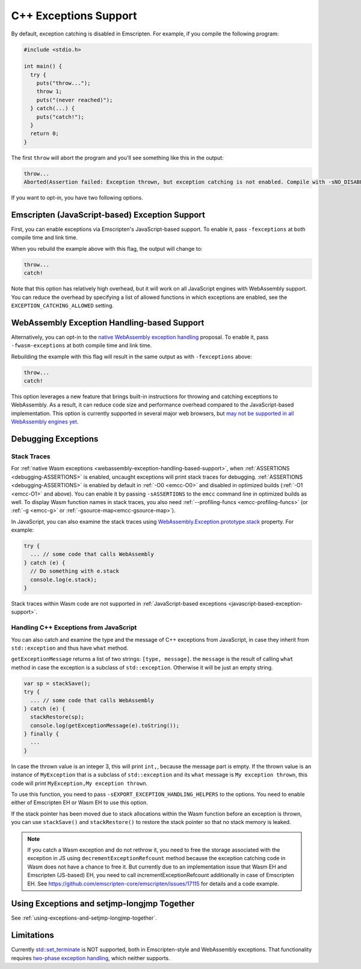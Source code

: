 .. _exceptions:

======================
C++ Exceptions Support
======================

By default, exception catching is disabled in Emscripten. For example, if you
compile the following program:

.. code-block:: cpp

    #include <stdio.h>

    int main() {
      try {
        puts("throw...");
        throw 1;
        puts("(never reached)");
      } catch(...) {
        puts("catch!");
      }
      return 0;
    }

The first ``throw`` will abort the program and you'll see something like this in
the output:

.. code-block:: text

  throw...
  Aborted(Assertion failed: Exception thrown, but exception catching is not enabled. Compile with -sNO_DISABLE_EXCEPTION_CATCHING or -sEXCEPTION_CATCHING_ALLOWED=[..] to catch.)

If you want to opt-in, you have two following options.


.. _javascript-based-exception-support:

Emscripten (JavaScript-based) Exception Support
===============================================

First, you can enable exceptions via Emscripten's JavaScript-based support. To
enable it, pass ``-fexceptions`` at both compile time and link time.

When you rebuild the example above with this flag, the output will change to:

.. code-block:: text

  throw...
  catch!

Note that this option has relatively high overhead, but it will work on all
JavaScript engines with WebAssembly support. You can reduce the overhead by
specifying a list of allowed functions in which exceptions are enabled, see the
``EXCEPTION_CATCHING_ALLOWED`` setting.


.. _webassembly-exception-handling-based-support:

WebAssembly Exception Handling-based Support
============================================

Alternatively, you can opt-in to the `native WebAssembly exception handling
<https://github.com/WebAssembly/exception-handling/blob/master/proposals/exception-handling/Exceptions.md>`_
proposal. To enable it, pass ``-fwasm-exceptions`` at both compile time and link
time.

Rebuilding the example with this flag will result in the same output as with
``-fexceptions`` above:

.. code-block:: text

  throw...
  catch!

This option leverages a new feature that brings built-in instructions for
throwing and catching exceptions to WebAssembly. As a result, it can reduce code
size and performance overhead compared to the JavaScript-based implementation.
This option is currently supported in several major web browsers, but `may not
be supported in all WebAssembly engines yet
<https://webassembly.org/roadmap/>`_.


Debugging Exceptions
====================

Stack Traces
------------

For :ref:`native Wasm exceptions
<webassembly-exception-handling-based-support>`, when :ref:`ASSERTIONS
<debugging-ASSERTIONS>` is enabled, uncaught exceptions will print stack traces
for debugging. :ref:`ASSERTIONS <debugging-ASSERTIONS>` is enabled by default
in :ref:`-O0 <emcc-O0>` and disabled in optimized builds (:ref:`-O1 <emcc-O1>`
and above). You can enable it by passing ``-sASSERTIONS`` to the ``emcc``
command line in optimized builds as well. To display Wasm function names in
stack traces, you also need :ref:`--profiling-funcs <emcc-profiling-funcs>`
(or :ref:`-g <emcc-g>` or :ref:`-gsource-map<emcc-gsource-map>`).

In JavaScript, you can also examine the stack traces using
`WebAssembly.Exception.prototype.stack
<https://developer.mozilla.org/en-US/docs/WebAssembly/JavaScript_interface/Exception/stack>`_
property. For example:

.. code-block:: javascript

  try {
    ... // some code that calls WebAssembly
  } catch (e) {
    // Do something with e.stack
    console.log(e.stack);
  }

Stack traces within Wasm code are not supported in :ref:`JavaScript-based
exceptions <javascript-based-exception-support>`.


.. _handling-c-exceptions-from-javascript:

Handling C++ Exceptions from JavaScript
---------------------------------------

You can also catch and examine the type and the message of C++ exceptions from
JavaScript, in case they inherit from ``std::exception`` and thus have ``what``
method.

``getExceptionMessage`` returns a list of two strings: ``[type, message]``. the
``message`` is the result of calling ``what`` method in case the exception is a
subclass of ``std::exception``. Otherwise it will be just an empty string.

.. code-block:: javascript

  var sp = stackSave();
  try {
    ... // some code that calls WebAssembly
  } catch (e) {
    stackRestore(sp);
    console.log(getExceptionMessage(e).toString());
  } finally {
    ...
  }

In case the thrown value is an integer 3, this will print ``int,``, because the
message part is empty. If the thrown value is an instance of ``MyException``
that is a subclass of ``std::exception`` and its ``what`` message is ``My
exception thrown``, this code will print ``MyException,My exception thrown``.

To use this function, you need to pass ``-sEXPORT_EXCEPTION_HANDLING_HELPERS``
to the options. You need to enable either of Emscripten EH or Wasm EH to use
this option.

If the stack pointer has been moved due to stack allocations within the Wasm
function before an exception is thrown, you can use ``stackSave()`` and
``stackRestore()`` to restore the stack pointer so that no stack memory is
leaked.

.. note:: If you catch a Wasm exception and do not rethrow it, you need to free
   the storage associated with the exception in JS using
   ``decrementExceptionRefcount`` method because the exception
   catching code in Wasm does not have a chance to free it. But currently due to
   an implementation issue that Wasm EH and Emscripten (JS-based) EH, you need
   to call incrementExceptionRefcount additionally in case of Emscripten EH. See
   https://github.com/emscripten-core/emscripten/issues/17115 for details and a
   code example.

.. todo:: Fix the above-mentinoed `inconsistency
   <https://github.com/emscripten-core/emscripten/issues/17115>`_ between Wasm
   EH and Emscripten EH, on the reference counting.


Using Exceptions and setjmp-longjmp Together
============================================

See :ref:`using-exceptions-and-setjmp-longjmp-together`.


Limitations
===========

Currently `std::set_terminate
<https://en.cppreference.com/w/cpp/error/set_terminate>`_ is NOT supported, both
in Emscripten-style and WebAssembly exceptions. That functionality requires
`two-phase exception handling
<https://itanium-cxx-abi.github.io/cxx-abi/abi-eh.html>`_, which neither
supports.
